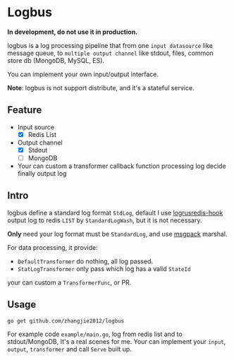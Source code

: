 * Logbus

  *In development, do not use it in production.*

  logbus is a log processing pipeline that from one =input datasource= like message queue,
  to =multiple output channel= like stdout, files, common store db (MongoDB, MySQL, ES).

  You can implement your own input/output interface.

  *Note*: logbus is not support distribute, and it's a stateful service.

** Feature

   - Input source
	 + [X] Redis List
   - Output channel
	 + [X] Stdout
	 + [-] MongoDB
   - Your can custom a transformer callback function processing log decide finally output log

** Intro

   logbus define a standard log format =StdLog=, default I use [[https://github.com/zhangjie2012/logrusredis-hook][logrusredis-hook]] output log to redis
   =LIST= by =StandardLogWash=, but it is not necessary.

   *Only* need your log format must be =StandardLog=, and use [[https://msgpack.org/][msgpack]] marshal.

   For data processing, it provide:

   - =DefaultTransformer= do nothing, all log passed.
   - =StatLogTransformer= only pass which log has a valid =StateId=

   your can custom a =TransformerFunc=, or PR.

** Usage

   =go get github.com/zhangjie2012/logbus=

   For example code =example/main.go=, log from redis list and to stdout/MongoDB,
   It's a real scenes for me.
   Your can implement your =input=, =output=, =transformer= and call =Serve= built up.
